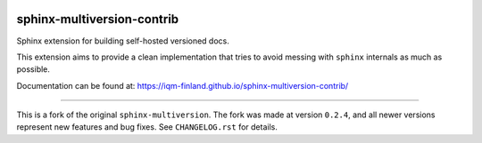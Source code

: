 |CI badge| |Release badge| |Black badge|

.. |CI badge| image:: https://github.com/iqm-finland/sphinx-multiversion-contrib/actions/workflows/ci.yml/badge.svg
.. |Release badge| image:: https://img.shields.io/github/release/iqm-finland/sphinx-multiversion-contrib.svg
.. |Black badge| image:: https://img.shields.io/badge/code%20style-black-000000.svg
    :target: https://github.com/psf/black

===========================
sphinx-multiversion-contrib
===========================

Sphinx extension for building self-hosted versioned docs.

This extension aims to provide a clean implementation that tries to avoid
messing with ``sphinx`` internals as much as possible.

Documentation can be found at: `https://iqm-finland.github.io/sphinx-multiversion-contrib/ <https://iqm-finland.github.io/sphinx-multiversion-contrib/>`_

----

This is a fork of the original ``sphinx-multiversion``. The fork was made at version ``0.2.4``, and all newer versions 
represent new features and bug fixes. See ``CHANGELOG.rst`` for details.
